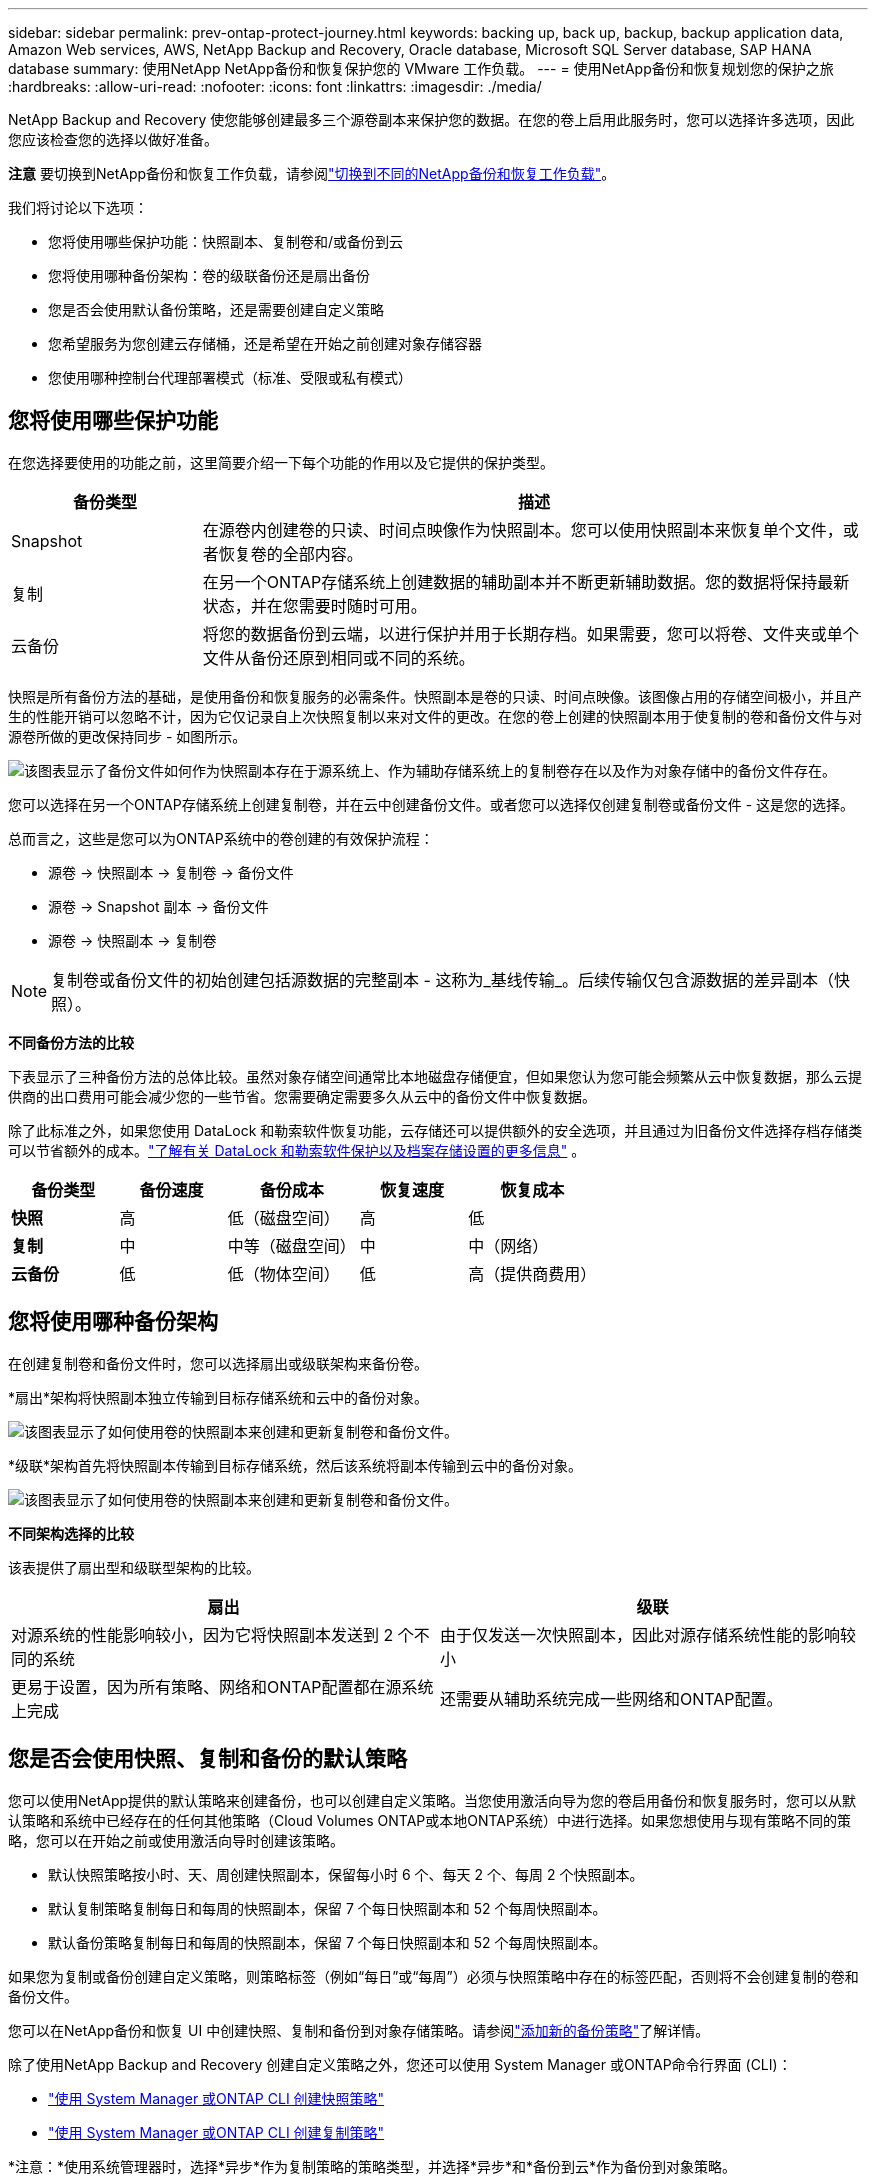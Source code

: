 ---
sidebar: sidebar 
permalink: prev-ontap-protect-journey.html 
keywords: backing up, back up, backup, backup application data, Amazon Web services, AWS, NetApp Backup and Recovery, Oracle database, Microsoft SQL Server database, SAP HANA database 
summary: 使用NetApp NetApp备份和恢复保护您的 VMware 工作负载。 
---
= 使用NetApp备份和恢复规划您的保护之旅
:hardbreaks:
:allow-uri-read: 
:nofooter: 
:icons: font
:linkattrs: 
:imagesdir: ./media/


[role="lead"]
NetApp Backup and Recovery 使您能够创建最多三个源卷副本来保护您的数据。在您的卷上启用此服务时，您可以选择许多选项，因此您应该检查您的选择以做好准备。

[]
====
*注意* 要切换到NetApp备份和恢复工作负载，请参阅link:br-start-switch-ui.html["切换到不同的NetApp备份和恢复工作负载"]。

====
我们将讨论以下选项：

* 您将使用哪些保护功能：快照副本、复制卷和/或备份到云
* 您将使用哪种备份架构：卷的级联备份还是扇出备份
* 您是否会使用默认备份策略，还是需要创建自定义策略
* 您希望服务为您创建云存储桶，还是希望在开始之前创建对象存储容器
* 您使用哪种控制台代理部署模式（标准、受限或私有模式）




== 您将使用哪些保护功能

在您选择要使用的功能之前，这里简要介绍一下每个功能的作用以及它提供的保护类型。

[cols="20,70"]
|===
| 备份类型 | 描述 


| Snapshot | 在源卷内创建卷的只读、时间点映像作为快照副本。您可以使用快照副本来恢复单个文件，或者恢复卷的全部内容。 


| 复制 | 在另一个ONTAP存储系统上创建数据的辅助副本并不断更新辅助数据。您的数据将保持最新状态，并在您需要时随时可用。 


| 云备份 | 将您的数据备份到云端，以进行保护并用于长期存档。如果需要，您可以将卷、文件夹或单个文件从备份还原到相同或不同的系统。 
|===
快照是所有备份方法的基础，是使用备份和恢复服务的必需条件。快照副本是卷的只读、时间点映像。该图像占用的存储空间极小，并且产生的性能开销可以忽略不计，因为它仅记录自上次快照复制以来对文件的更改。在您的卷上创建的快照副本用于使复制的卷和备份文件与对源卷所做的更改保持同步 - 如图所示。

image:diagram-321-overview.png["该图表显示了备份文件如何作为快照副本存在于源系统上、作为辅助存储系统上的复制卷存在以及作为对象存储中的备份文件存在。"]

您可以选择在另一个ONTAP存储系统上创建复制卷，并在云中创建备份文件。或者您可以选择仅创建复制卷或备份文件 - 这是您的选择。

总而言之，这些是您可以为ONTAP系统中的卷创建的有效保护流程：

* 源卷 -> 快照副本 -> 复制卷 -> 备份文件
* 源卷 -> Snapshot 副本 -> 备份文件
* 源卷 -> 快照副本 -> 复制卷



NOTE: 复制卷或备份文件的初始创建包括源数据的完整副本 - 这称为_基线传输_。后续传输仅包含源数据的差异副本（快照）。

*不同备份方法的比较*

下表显示了三种备份方法的总体比较。虽然对象存储空间通常比本地磁盘存储便宜，但如果您认为您可能会频繁从云中恢复数据，那么云提供商的出口费用可能会减少您的一些节省。您需要确定需要多久从云中的备份文件中恢复数据。

除了此标准之外，如果您使用 DataLock 和勒索软件恢复功能，云存储还可以提供额外的安全选项，并且通过为旧备份文件选择存档存储类可以节省额外的成本。link:prev-ontap-policy-object-options.html["了解有关 DataLock 和勒索软件保护以及档案存储设置的更多信息"] 。

[cols="18,18,22,18,22"]
|===
| 备份类型 | 备份速度 | 备份成本 | 恢复速度 | 恢复成本 


| *快照* | 高 | 低（磁盘空间） | 高 | 低 


| *复制* | 中 | 中等（磁盘空间） | 中 | 中（网络） 


| *云备份* | 低 | 低（物体空间） | 低 | 高（提供商费用） 
|===


== 您将使用哪种备份架构

在创建复制卷和备份文件时，您可以选择扇出或级联架构来备份卷。

*扇出*架构将快照副本独立传输到目标存储系统和云中的备份对象。

image:diagram-321-fanout-detailed.png["该图表显示了如何使用卷的快照副本来创建和更新复制卷和备份文件。"]

*级联*架构首先将快照副本传输到目标存储系统，然后该系统将副本传输到云中的备份对象。

image:diagram-321-cascade-detailed.png["该图表显示了如何使用卷的快照副本来创建和更新复制卷和备份文件。"]

*不同架构选择的比较*

该表提供了扇出型和级联型架构的比较。

[cols="50,50"]
|===
| 扇出 | 级联 


| 对源系统的性能影响较小，因为它将快照副本发送到 2 个不同的系统 | 由于仅发送一次快照副本，因此对源存储系统性能的影响较小 


| 更易于设置，因为所有策略、网络和ONTAP配置都在源系统上完成 | 还需要从辅助系统完成一些网络和ONTAP配置。 
|===


== 您是否会使用快照、复制和备份的默认策略

您可以使用NetApp提供的默认策略来创建备份，也可以创建自定义策略。当您使用激活向导为您的卷启用备份和恢复服务时，您可以从默认策略和系统中已经存在的任何其他策略（Cloud Volumes ONTAP或本地ONTAP系统）中进行选择。如果您想使用与现有策略不同的策略，您可以在开始之前或使用激活向导时创建该策略。

* 默认快照策略按小时、天、周创建快照副本，保留每小时 6 个、每天 2 个、每周 2 个快照副本。
* 默认复制策略复制每日和每周的快照副本，保留 7 个每日快照副本和 52 个每周快照副本。
* 默认备份策略复制每日和每周的快照副本，保留 7 个每日快照副本和 52 个每周快照副本。


如果您为复制或备份创建自定义策略，则策略标签（例如“每日”或“每周”）必须与快照策略中存在的标签匹配，否则将不会创建复制的卷和备份文件。

您可以在NetApp备份和恢复 UI 中创建快照、复制和备份到对象存储策略。请参阅link:prev-ontap-backup-manage.html["添加新的备份策略"]了解详情。

除了使用NetApp Backup and Recovery 创建自定义策略之外，您还可以使用 System Manager 或ONTAP命令行界面 (CLI)：

* https://docs.netapp.com/us-en/ontap/task_dp_configure_snapshot.html["使用 System Manager 或ONTAP CLI 创建快照策略"^]
* https://docs.netapp.com/us-en/ontap/task_dp_create_custom_data_protection_policies.html["使用 System Manager 或ONTAP CLI 创建复制策略"^]


*注意：*使用系统管理器时，选择*异步*作为复制策略的策略类型，并选择*异步*和*备份到云*作为备份到对象策略。

以下是一些ONTAP CLI 命令示例，如果您要创建自定义策略，这些命令可能会有所帮助。请注意，您必须使用_admin_ vserver（存储虚拟机）作为 `<vserver_name>`在这些命令中。

[cols="30,70"]
|===
| 政策描述 | 命令 


| 简单快照策略 | `snapshot policy create -policy WeeklySnapshotPolicy -enabled true -schedule1 weekly -count1 10 -vserver ClusterA -snapmirror-label1 weekly` 


| 简单备份到云端 | `snapmirror policy create -policy <policy_name> -transfer-priority normal -vserver <vserver_name> -create-snapshot-on-source false -type vault`
`snapmirror policy add-rule -policy <policy_name> -vserver <vserver_name> -snapmirror-label <snapmirror_label> -keep` 


| 使用 DataLock 和勒索软件保护功能备份到云端 | `snapmirror policy create -policy CloudBackupService-Enterprise -snapshot-lock-mode enterprise -vserver <vserver_name>`
`snapmirror policy add-rule -policy CloudBackupService-Enterprise -retention-period 30days` 


| 使用归档存储类备份到云 | `snapmirror policy create -vserver <vserver_name> -policy <policy_name> -archive-after-days <days> -create-snapshot-on-source false -type vault`
`snapmirror policy add-rule -policy <policy_name> -vserver <vserver_name> -snapmirror-label <snapmirror_label> -keep` 


| 简单复制到另一个存储系统 | `snapmirror policy create -policy <policy_name> -type async-mirror -vserver <vserver_name>`
`snapmirror policy add-rule -policy <policy_name> -vserver <vserver_name> -snapmirror-label <snapmirror_label> -keep` 
|===

NOTE: 只有保险库策略可用于备份到云关系。



== 我的政策在哪里？

根据您计划使用的备份架构，备份策略位于不同的位置：扇出式或级联式。复制策略和备份策略的设计方式不同，因为复制将两个ONTAP存储系统配对，而对象备份使用存储提供程序作为目标。

* 快照策略始终驻留在主存储系统上。
* 复制策略始终驻留在辅助存储系统上。
* 备份到对象策略是在源卷所在的系统上创建的 - 这是扇出配置的主集群，也是级联配置的辅助集群。


这些差异如表所示。

[cols="25,25,25,25"]
|===
| 架构 | Snapshot 策略 | 复制策略 | 备份策略 


| *扇出* | 主云 | 二级 | 主云 


| *级联* | 主云 | 二级 | 二级 
|===
因此，如果您计划在使用级联架构时创建自定义策略，则需要在将创建复制卷的辅助系统上创建复制和备份到对象策略。如果您计划在使用扇出架构时创建自定义策略，则需要在将创建复制卷的辅助系统上创建复制策略，并在主系统上备份到对象策略。

如果您使用所有ONTAP系统上存在的默认策略，那么一切就都设置好了。



== 你想创建自己的对象存储容器吗

当您在系统的对象存储中创建备份文件时，默认情况下，备份和恢复服务会在您配置的对象存储帐户中为备份文件创建容器（存储桶或存储帐户）。  AWS 或 GCP 存储桶默认名为“netapp-backup-<uuid>”。  Azure Blob 存储帐户名为“netappbackup<uuid>”。

如果您想使用某个前缀或分配特殊属性，您可以在对象提供者帐户中自行创建容器。如果您想创建自己的容器，则必须在启动激活向导之前创建它。 NetApp Backup and Recovery 可以使用任何存储桶并共享存储桶。备份激活向导将自动发现所选帐户和凭据的配置容器，以便您选择要使用的容器。

您可以从控制台或云提供商创建存储桶。

* https://docs.netapp.com/us-en/storage-management-s3-storage/task-add-s3-bucket.html["从控制台创建 Amazon S3 存储桶"^]
* https://docs.netapp.com/us-en/storage-management-blob-storage/task-add-blob-storage.html["从控制台创建 Azure Blob 存储帐户"^]
* https://docs.netapp.com/us-en/storage-management-google-cloud-storage/task-add-gcp-bucket.html["从控制台创建 Google Cloud Storage 存储桶"^]


如果您计划使用与“netapp-backup-xxxxxx”不同的存储桶前缀，则需要修改控制台代理 IAM 角色的 S3 权限。

*高级存储桶设置*

如果您计划将较旧的备份文件移动到档案存储，或者如果您计划启用 DataLock 和勒索软件保护来锁定备份文件并扫描其中是否存在可能的勒索软件，则需要使用某些配置设置创建容器：

* 目前，当您在集群上使用ONTAP 9.10.1 或更高版本软件时，AWS S3 存储支持您自己的存储桶上的存档存储。默认情况下，备份从 S3 _Standard_ 存储类开始。确保使用适当的生命周期规则创建存储桶：
+
** 30 天后将整个存储桶范围内的对象移动到 S3 _Standard-IA_。
** 将带有标签“smc_push_to_archive: true”的对象移动到_Glacier Flexible Retrieval_（以前称为 S3 Glacier）


* 当集群上使用ONTAP 9.11.1 或更高版本软件时，AWS 存储支持 DataLock 和勒索软件保护；当使用ONTAP 9.12.1 或更高版本软件时，Azure 存储支持 DataLock 和勒索软件保护。
+
** 对于 AWS，您必须使用 30 天的保留期在存储桶上启用对象锁定。
** 对于 Azure，您需要创建具有版本级不变性支持的存储类。






== 您正在使用哪种控制台代理部署模式

如果您已经使用控制台来管理您的存储，那么控制台代理已经安装。如果您计划将相同的控制台代理与NetApp Backup and Recovery 一起使用，那么一切就绪了。如果您需要使用不同的控制台代理，则需要在开始备份和恢复实施之前安装它。

NetApp控制台提供多种部署模式，使您能够以满足业务和安全要求的方式使用控制台。  _标准模式_利用控制台 SaaS 层提供全部功能，而_限制模式_和_私人模式_适用于有连接限制的组织。

https://docs.netapp.com/us-en/console-setup-admin/concept-modes.html["了解有关NetApp控制台部署模式的更多信息"^] 。



=== 支持具有完整互联网连接的网站

当在具有完全互联网连接（也称为_标准模式_或_SaaS 模式_）的站点中使用NetApp Backup and Recovery 时，您可以在控制台管理的任何本地ONTAP或Cloud Volumes ONTAP系统上创建复制卷，并且可以在任何受支持的云提供商的对象存储上创建备份文件。link:concept-backup-to-cloud.html["查看受支持的备份目标的完整列表"] 。

有关有效控制台代理位置的列表，请参阅您计划创建备份文件的云提供商的以下备份程序之一。存在一些限制，控制台代理必须手动安装在 Linux 机器上或部署在特定的云提供商中。

* link:prev-ontap-backup-cvo-aws.html["将Cloud Volumes ONTAP数据备份到 Amazon S3"]
* link:prev-ontap-backup-cvo-azure.html["将Cloud Volumes ONTAP数据备份到 Azure Blob"]
* link:prev-ontap-backup-cvo-gcp.html["将Cloud Volumes ONTAP数据备份到 Google Cloud"]
* link:prev-ontap-backup-onprem-aws.html["将本地ONTAP数据备份到 Amazon S3"]
* link:prev-ontap-backup-onprem-azure.html["将本地ONTAP数据备份到 Azure Blob"]
* link:prev-ontap-backup-onprem-gcp.html["将本地ONTAP数据备份到 Google Cloud"]
* link:prev-ontap-backup-onprem-storagegrid.html["将本地ONTAP数据备份到StorageGRID"]
* link:prev-ontap-backup-onprem-ontaps3.html["将本地ONTAP备份到ONTAP S3"]




=== 支持互联网连接有限的网站

NetApp Backup and Recovery 可用于互联网连接受限的站点（也称为“受限模式”）来备份卷数据。在这种情况下，您需要在目标云区域部署控制台代理。

ifdef::aws[]

* 您可以将数据从本地ONTAP系统或安装在 AWS 商业区域的Cloud Volumes ONTAP系统备份到 Amazon S3。link:prev-ontap-backup-cvo-aws.html["将Cloud Volumes ONTAP数据备份到 Amazon S3"] 。


endif::aws[]

ifdef::azure[]

* 您可以将数据从本地ONTAP系统或安装在 Azure 商业区域中的Cloud Volumes ONTAP系统备份到 Azure Blob。link:prev-ontap-backup-cvo-azure.html["将Cloud Volumes ONTAP数据备份到 Azure Blob"] 。


endif::azure[]



=== 支持没有互联网连接的网站

NetApp Backup and Recovery 可用于没有互联网连接的站点（也称为_私有模式_或_暗站_）来备份卷数据。在这种情况下，您需要在同一站点的 Linux 主机上部署控制台代理。


NOTE: BlueXP私有模式（传统BlueXP接口）通常用于没有互联网连接的本地环境和安全云区域，其中包括 AWS Secret Cloud、AWS Top Secret Cloud 和 Azure IL6。NetApp继续通过传统的BlueXP界面支持这些环境。有关旧版BlueXP界面中的私人模式文档，请参阅 https://docs.netapp.com/us-en/console-setup-admin/media/BlueXP-Private-Mode-legacy-interface.pdf["BlueXP私人模式的 PDF 文档"]。

* 您可以将数据从本地ONTAP系统备份到本地NetApp StorageGRID系统。link:prev-ontap-backup-onprem-storagegrid.html["将本地ONTAP数据备份到StorageGRID"] 。
* 您可以将数据从本地ONTAP系统备份到本地ONTAP系统或为 S3 对象存储配置的Cloud Volumes ONTAP系统。link:prev-ontap-backup-onprem-ontaps3.html["将本地ONTAP数据备份到ONTAP S3"] .ifdef::aws[]


endif::aws[]

ifdef::azure[]

endif::azure[]

